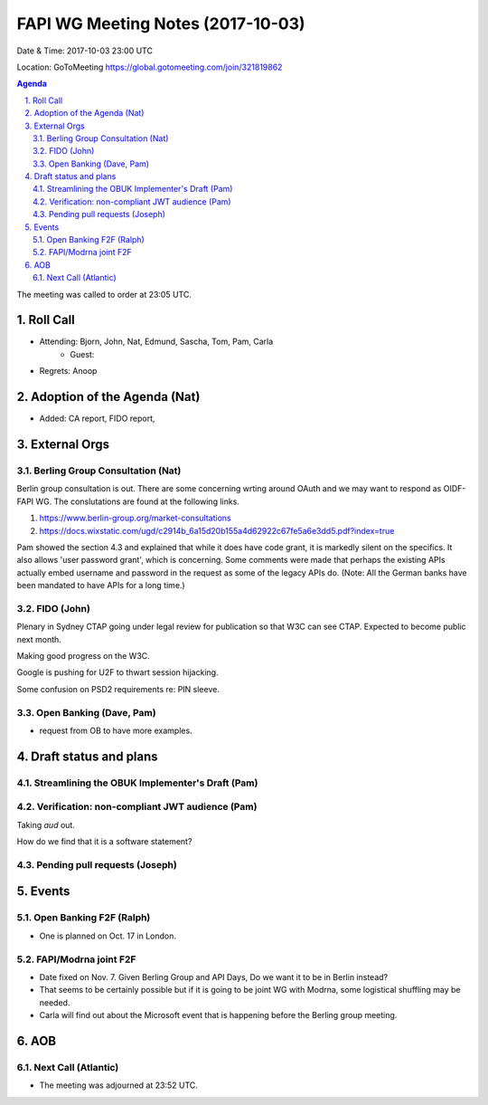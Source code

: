 ============================================
FAPI WG Meeting Notes (2017-10-03)
============================================
Date & Time: 2017-10-03 23:00 UTC

Location: GoToMeeting https://global.gotomeeting.com/join/321819862

.. sectnum:: 
   :suffix: .


.. contents:: Agenda

The meeting was called to order at 23:05 UTC. 

Roll Call
===========
* Attending: Bjorn, John, Nat, Edmund, Sascha, Tom, Pam, Carla
   * Guest: 

* Regrets: Anoop

Adoption of the Agenda (Nat)
==================================
* Added: CA report, FIDO report, 

External Orgs
================
Berling Group Consultation (Nat)
----------------------------------
Berlin group consultation is out. There are some concerning wrting around OAuth and we may want to respond as OIDF-FAPI WG. The conslutations are found at the following links. 

1. https://www.berlin-group.org/market-consultations
2. https://docs.wixstatic.com/ugd/c2914b_6a15d20b155a4d62922c67fe5a6e3dd5.pdf?index=true

Pam showed the section 4.3 and explained that while it does have code grant, it is markedly silent on the specifics. It also allows 'user password grant', which is concerning. Some comments were made that perhaps the existing APIs actually embed username and password in the request as some of the legacy APIs do. (Note: All the German banks have been mandated to have APIs for a long time.) 

FIDO (John)
--------------
Plenary in Sydney
CTAP going under legal review for publication so that W3C can see CTAP. 
Expected to become public next month. 

Making good progress on the W3C. 

Google is pushing for U2F to thwart session hijacking. 

Some confusion on PSD2 requirements re: PIN sleeve. 

Open Banking (Dave, Pam)
-------------------------
* request from OB to have more examples. 


Draft status and plans 
===========================

Streamlining the OBUK Implementer's Draft (Pam)
----------------------------------------------------

Verification: non-compliant JWT audience (Pam)
------------------------------------------------
Taking `aud` out. 

How do we find that it is a software statement? 


Pending pull requests (Joseph)
---------------------------------

Events
================
Open Banking F2F (Ralph)
--------------------------
* One is planned on Oct. 17 in London. 

FAPI/Modrna joint F2F
-----------------------
* Date fixed on Nov. 7. Given Berling Group and API Days, Do we want it to be in Berlin instead? 
* That seems to be certainly possible but if it is going to be joint WG with Modrna, some logistical shuffling may be needed. 
* Carla will find out about the Microsoft event that is happening before the Berling group meeting. 

AOB
===========

Next Call (Atlantic)
-----------------------
* The meeting was adjourned at 23:52 UTC.